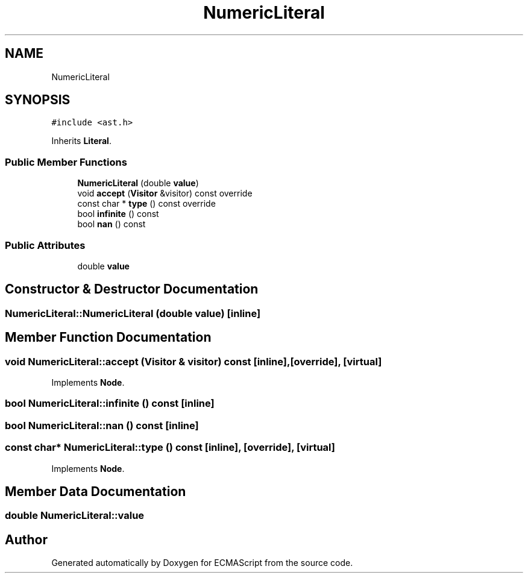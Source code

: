 .TH "NumericLiteral" 3 "Tue May 30 2017" "ECMAScript" \" -*- nroff -*-
.ad l
.nh
.SH NAME
NumericLiteral
.SH SYNOPSIS
.br
.PP
.PP
\fC#include <ast\&.h>\fP
.PP
Inherits \fBLiteral\fP\&.
.SS "Public Member Functions"

.in +1c
.ti -1c
.RI "\fBNumericLiteral\fP (double \fBvalue\fP)"
.br
.ti -1c
.RI "void \fBaccept\fP (\fBVisitor\fP &visitor) const override"
.br
.ti -1c
.RI "const char * \fBtype\fP () const override"
.br
.ti -1c
.RI "bool \fBinfinite\fP () const"
.br
.ti -1c
.RI "bool \fBnan\fP () const"
.br
.in -1c
.SS "Public Attributes"

.in +1c
.ti -1c
.RI "double \fBvalue\fP"
.br
.in -1c
.SH "Constructor & Destructor Documentation"
.PP 
.SS "NumericLiteral::NumericLiteral (double value)\fC [inline]\fP"

.SH "Member Function Documentation"
.PP 
.SS "void NumericLiteral::accept (\fBVisitor\fP & visitor) const\fC [inline]\fP, \fC [override]\fP, \fC [virtual]\fP"

.PP
Implements \fBNode\fP\&.
.SS "bool NumericLiteral::infinite () const\fC [inline]\fP"

.SS "bool NumericLiteral::nan () const\fC [inline]\fP"

.SS "const char* NumericLiteral::type () const\fC [inline]\fP, \fC [override]\fP, \fC [virtual]\fP"

.PP
Implements \fBNode\fP\&.
.SH "Member Data Documentation"
.PP 
.SS "double NumericLiteral::value"


.SH "Author"
.PP 
Generated automatically by Doxygen for ECMAScript from the source code\&.

